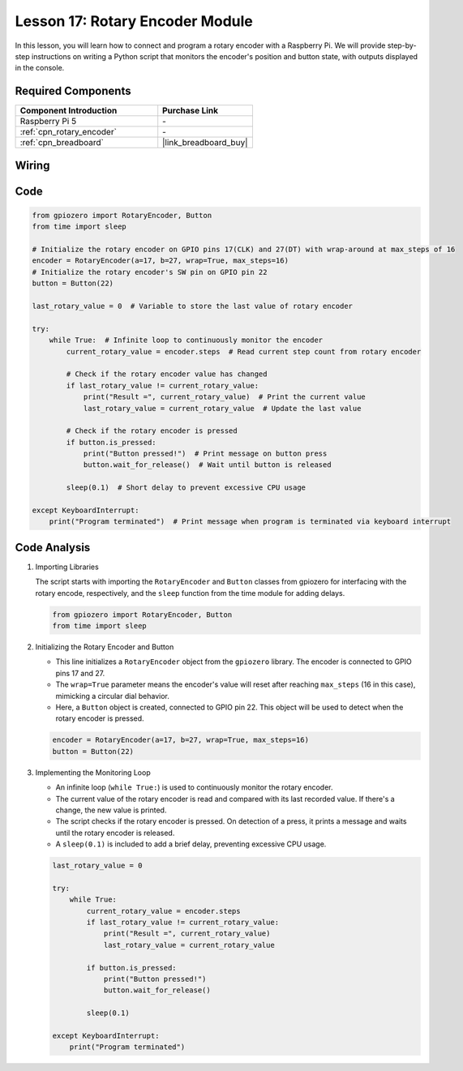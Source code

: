 .. _pi_lesson17_rotary_encoder:

Lesson 17: Rotary Encoder Module
==================================

In this lesson, you will learn how to connect and program a rotary encoder with a Raspberry Pi. We will provide step-by-step instructions on writing a Python script that monitors the encoder's position and button state, with outputs displayed in the console. 

Required Components
---------------------------

.. list-table::
    :widths: 30 20
    :header-rows: 1

    *   - Component Introduction
        - Purchase Link

    *   - Raspberry Pi 5
        - \-
    *   - :ref:`cpn_rotary_encoder`
        - \-
    *   - :ref:`cpn_breadboard`
        - |link_breadboard_buy|


Wiring
---------------------------

.. image:: img/Lesson_17_Rotary_encoder_Pi_bb.png
    :width: 100%

Code
---------------------------

.. code-block:: python

   from gpiozero import RotaryEncoder, Button  
   from time import sleep  

   # Initialize the rotary encoder on GPIO pins 17(CLK) and 27(DT) with wrap-around at max_steps of 16
   encoder = RotaryEncoder(a=17, b=27, wrap=True, max_steps=16)
   # Initialize the rotary encoder's SW pin on GPIO pin 22
   button = Button(22)

   last_rotary_value = 0  # Variable to store the last value of rotary encoder

   try:
       while True:  # Infinite loop to continuously monitor the encoder
           current_rotary_value = encoder.steps  # Read current step count from rotary encoder

           # Check if the rotary encoder value has changed
           if last_rotary_value != current_rotary_value:
               print("Result =", current_rotary_value)  # Print the current value
               last_rotary_value = current_rotary_value  # Update the last value

           # Check if the rotary encoder is pressed
           if button.is_pressed:
               print("Button pressed!")  # Print message on button press
               button.wait_for_release()  # Wait until button is released

           sleep(0.1)  # Short delay to prevent excessive CPU usage

   except KeyboardInterrupt:
       print("Program terminated")  # Print message when program is terminated via keyboard interrupt



Code Analysis
---------------------------

#. Importing Libraries
   
   The script starts with importing the ``RotaryEncoder`` and ``Button`` classes from gpiozero for interfacing with the rotary encode, respectively, and the ``sleep`` function from the time module for adding delays.

   .. code-block:: python

      from gpiozero import RotaryEncoder, Button  
      from time import sleep  

#. Initializing the Rotary Encoder and Button
   
   - This line initializes a ``RotaryEncoder`` object from the ``gpiozero`` library. The encoder is connected to GPIO pins 17 and 27. 
   - The ``wrap=True`` parameter means the encoder's value will reset after reaching ``max_steps`` (16 in this case), mimicking a circular dial behavior.
   - Here, a ``Button`` object is created, connected to GPIO pin 22. This object will be used to detect when the rotary encoder is pressed.

   .. code-block:: python

      encoder = RotaryEncoder(a=17, b=27, wrap=True, max_steps=16)
      button = Button(22)

#. Implementing the Monitoring Loop
   
   - An infinite loop (``while True:``) is used to continuously monitor the rotary encoder.
   - The current value of the rotary encoder is read and compared with its last recorded value. If there's a change, the new value is printed.
   - The script checks if the rotary encoder is pressed. On detection of a press, it prints a message and waits until the rotary encoder is released.
   - A ``sleep(0.1)`` is included to add a brief delay, preventing excessive CPU usage.

   .. raw:: html

      <br/>

   .. code-block:: python

      last_rotary_value = 0

      try:
          while True:
              current_rotary_value = encoder.steps
              if last_rotary_value != current_rotary_value:
                  print("Result =", current_rotary_value)
                  last_rotary_value = current_rotary_value

              if button.is_pressed:
                  print("Button pressed!")
                  button.wait_for_release()

              sleep(0.1)

      except KeyboardInterrupt:
          print("Program terminated")